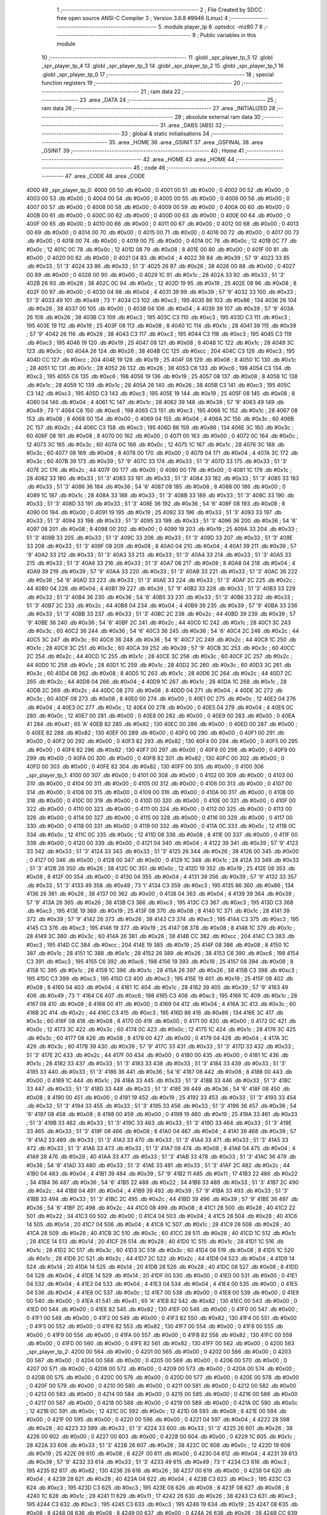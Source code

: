                               1 ;--------------------------------------------------------
                              2 ; File Created by SDCC : free open source ANSI-C Compiler
                              3 ; Version 3.6.8 #9946 (Linux)
                              4 ;--------------------------------------------------------
                              5 	.module player_tp
                              6 	.optsdcc -mz80
                              7 	
                              8 ;--------------------------------------------------------
                              9 ; Public variables in this module
                             10 ;--------------------------------------------------------
                             11 	.globl _spr_player_tp_5
                             12 	.globl _spr_player_tp_4
                             13 	.globl _spr_player_tp_3
                             14 	.globl _spr_player_tp_2
                             15 	.globl _spr_player_tp_1
                             16 	.globl _spr_player_tp_0
                             17 ;--------------------------------------------------------
                             18 ; special function registers
                             19 ;--------------------------------------------------------
                             20 ;--------------------------------------------------------
                             21 ; ram data
                             22 ;--------------------------------------------------------
                             23 	.area _DATA
                             24 ;--------------------------------------------------------
                             25 ; ram data
                             26 ;--------------------------------------------------------
                             27 	.area _INITIALIZED
                             28 ;--------------------------------------------------------
                             29 ; absolute external ram data
                             30 ;--------------------------------------------------------
                             31 	.area _DABS (ABS)
                             32 ;--------------------------------------------------------
                             33 ; global & static initialisations
                             34 ;--------------------------------------------------------
                             35 	.area _HOME
                             36 	.area _GSINIT
                             37 	.area _GSFINAL
                             38 	.area _GSINIT
                             39 ;--------------------------------------------------------
                             40 ; Home
                             41 ;--------------------------------------------------------
                             42 	.area _HOME
                             43 	.area _HOME
                             44 ;--------------------------------------------------------
                             45 ; code
                             46 ;--------------------------------------------------------
                             47 	.area _CODE
                             48 	.area _CODE
   4000                      49 _spr_player_tp_0:
   4000 00                   50 	.db #0x00	; 0
   4001 00                   51 	.db #0x00	; 0
   4002 00                   52 	.db #0x00	; 0
   4003 00                   53 	.db #0x00	; 0
   4004 00                   54 	.db #0x00	; 0
   4005 00                   55 	.db #0x00	; 0
   4006 00                   56 	.db #0x00	; 0
   4007 00                   57 	.db #0x00	; 0
   4008 00                   58 	.db #0x00	; 0
   4009 00                   59 	.db #0x00	; 0
   400A 00                   60 	.db #0x00	; 0
   400B 00                   61 	.db #0x00	; 0
   400C 00                   62 	.db #0x00	; 0
   400D 00                   63 	.db #0x00	; 0
   400E 00                   64 	.db #0x00	; 0
   400F 00                   65 	.db #0x00	; 0
   4010 00                   66 	.db #0x00	; 0
   4011 00                   67 	.db #0x00	; 0
   4012 00                   68 	.db #0x00	; 0
   4013 00                   69 	.db #0x00	; 0
   4014 00                   70 	.db #0x00	; 0
   4015 00                   71 	.db #0x00	; 0
   4016 00                   72 	.db #0x00	; 0
   4017 00                   73 	.db #0x00	; 0
   4018 00                   74 	.db #0x00	; 0
   4019 00                   75 	.db #0x00	; 0
   401A 0C                   76 	.db #0x0c	; 12
   401B 0C                   77 	.db #0x0c	; 12
   401C 0C                   78 	.db #0x0c	; 12
   401D 08                   79 	.db #0x08	; 8
   401E 00                   80 	.db #0x00	; 0
   401F 00                   81 	.db #0x00	; 0
   4020 00                   82 	.db #0x00	; 0
   4021 04                   83 	.db #0x04	; 4
   4022 39                   84 	.db #0x39	; 57	'9'
   4023 33                   85 	.db #0x33	; 51	'3'
   4024 33                   86 	.db #0x33	; 51	'3'
   4025 26                   87 	.db #0x26	; 38
   4026 00                   88 	.db #0x00	; 0
   4027 00                   89 	.db #0x00	; 0
   4028 00                   90 	.db #0x00	; 0
   4029 1C                   91 	.db #0x1c	; 28
   402A 33                   92 	.db #0x33	; 51	'3'
   402B 26                   93 	.db #0x26	; 38
   402C 0C                   94 	.db #0x0c	; 12
   402D 19                   95 	.db #0x19	; 25
   402E 08                   96 	.db #0x08	; 8
   402F 00                   97 	.db #0x00	; 0
   4030 04                   98 	.db #0x04	; 4
   4031 39                   99 	.db #0x39	; 57	'9'
   4032 33                  100 	.db #0x33	; 51	'3'
   4033 49                  101 	.db #0x49	; 73	'I'
   4034 C3                  102 	.db #0xc3	; 195
   4035 86                  103 	.db #0x86	; 134
   4036 26                  104 	.db #0x26	; 38
   4037 00                  105 	.db #0x00	; 0
   4038 04                  106 	.db #0x04	; 4
   4039 39                  107 	.db #0x39	; 57	'9'
   403A 26                  108 	.db #0x26	; 38
   403B C3                  109 	.db #0xc3	; 195
   403C C3                  110 	.db #0xc3	; 195
   403D C3                  111 	.db #0xc3	; 195
   403E 19                  112 	.db #0x19	; 25
   403F 08                  113 	.db #0x08	; 8
   4040 1C                  114 	.db #0x1c	; 28
   4041 39                  115 	.db #0x39	; 57	'9'
   4042 26                  116 	.db #0x26	; 38
   4043 C3                  117 	.db #0xc3	; 195
   4044 C3                  118 	.db #0xc3	; 195
   4045 C3                  119 	.db #0xc3	; 195
   4046 19                  120 	.db #0x19	; 25
   4047 08                  121 	.db #0x08	; 8
   4048 1C                  122 	.db #0x1c	; 28
   4049 3C                  123 	.db #0x3c	; 60
   404A 26                  124 	.db #0x26	; 38
   404B CC                  125 	.db #0xcc	; 204
   404C C3                  126 	.db #0xc3	; 195
   404D CC                  127 	.db #0xcc	; 204
   404E 19                  128 	.db #0x19	; 25
   404F 08                  129 	.db #0x08	; 8
   4050 1C                  130 	.db #0x1c	; 28
   4051 1C                  131 	.db #0x1c	; 28
   4052 26                  132 	.db #0x26	; 38
   4053 C6                  133 	.db #0xc6	; 198
   4054 C3                  134 	.db #0xc3	; 195
   4055 C6                  135 	.db #0xc6	; 198
   4056 19                  136 	.db #0x19	; 25
   4057 08                  137 	.db #0x08	; 8
   4058 1C                  138 	.db #0x1c	; 28
   4059 1C                  139 	.db #0x1c	; 28
   405A 26                  140 	.db #0x26	; 38
   405B C3                  141 	.db #0xc3	; 195
   405C C3                  142 	.db #0xc3	; 195
   405D C3                  143 	.db #0xc3	; 195
   405E 19                  144 	.db #0x19	; 25
   405F 08                  145 	.db #0x08	; 8
   4060 04                  146 	.db #0x04	; 4
   4061 1C                  147 	.db #0x1c	; 28
   4062 39                  148 	.db #0x39	; 57	'9'
   4063 49                  149 	.db #0x49	; 73	'I'
   4064 C6                  150 	.db #0xc6	; 198
   4065 C3                  151 	.db #0xc3	; 195
   4066 1C                  152 	.db #0x1c	; 28
   4067 08                  153 	.db #0x08	; 8
   4068 00                  154 	.db #0x00	; 0
   4069 04                  155 	.db #0x04	; 4
   406A 3C                  156 	.db #0x3c	; 60
   406B 2C                  157 	.db #0x2c	; 44
   406C C3                  158 	.db #0xc3	; 195
   406D 86                  159 	.db #0x86	; 134
   406E 3C                  160 	.db #0x3c	; 60
   406F 08                  161 	.db #0x08	; 8
   4070 00                  162 	.db #0x00	; 0
   4071 00                  163 	.db #0x00	; 0
   4072 0C                  164 	.db #0x0c	; 12
   4073 3C                  165 	.db #0x3c	; 60
   4074 0C                  166 	.db #0x0c	; 12
   4075 1C                  167 	.db #0x1c	; 28
   4076 3C                  168 	.db #0x3c	; 60
   4077 08                  169 	.db #0x08	; 8
   4078 00                  170 	.db #0x00	; 0
   4079 04                  171 	.db #0x04	; 4
   407A 3C                  172 	.db #0x3c	; 60
   407B 39                  173 	.db #0x39	; 57	'9'
   407C 33                  174 	.db #0x33	; 51	'3'
   407D 33                  175 	.db #0x33	; 51	'3'
   407E 2C                  176 	.db #0x2c	; 44
   407F 00                  177 	.db #0x00	; 0
   4080 00                  178 	.db #0x00	; 0
   4081 1C                  179 	.db #0x1c	; 28
   4082 33                  180 	.db #0x33	; 51	'3'
   4083 33                  181 	.db #0x33	; 51	'3'
   4084 33                  182 	.db #0x33	; 51	'3'
   4085 33                  183 	.db #0x33	; 51	'3'
   4086 36                  184 	.db #0x36	; 54	'6'
   4087 08                  185 	.db #0x08	; 8
   4088 00                  186 	.db #0x00	; 0
   4089 1C                  187 	.db #0x1c	; 28
   408A 33                  188 	.db #0x33	; 51	'3'
   408B 33                  189 	.db #0x33	; 51	'3'
   408C 33                  190 	.db #0x33	; 51	'3'
   408D 33                  191 	.db #0x33	; 51	'3'
   408E 36                  192 	.db #0x36	; 54	'6'
   408F 08                  193 	.db #0x08	; 8
   4090 00                  194 	.db #0x00	; 0
   4091 19                  195 	.db #0x19	; 25
   4092 33                  196 	.db #0x33	; 51	'3'
   4093 33                  197 	.db #0x33	; 51	'3'
   4094 33                  198 	.db #0x33	; 51	'3'
   4095 33                  199 	.db #0x33	; 51	'3'
   4096 36                  200 	.db #0x36	; 54	'6'
   4097 08                  201 	.db #0x08	; 8
   4098 00                  202 	.db #0x00	; 0
   4099 19                  203 	.db #0x19	; 25
   409A 33                  204 	.db #0x33	; 51	'3'
   409B 33                  205 	.db #0x33	; 51	'3'
   409C 33                  206 	.db #0x33	; 51	'3'
   409D 33                  207 	.db #0x33	; 51	'3'
   409E 33                  208 	.db #0x33	; 51	'3'
   409F 08                  209 	.db #0x08	; 8
   40A0 04                  210 	.db #0x04	; 4
   40A1 39                  211 	.db #0x39	; 57	'9'
   40A2 33                  212 	.db #0x33	; 51	'3'
   40A3 33                  213 	.db #0x33	; 51	'3'
   40A4 33                  214 	.db #0x33	; 51	'3'
   40A5 33                  215 	.db #0x33	; 51	'3'
   40A6 33                  216 	.db #0x33	; 51	'3'
   40A7 08                  217 	.db #0x08	; 8
   40A8 04                  218 	.db #0x04	; 4
   40A9 39                  219 	.db #0x39	; 57	'9'
   40AA 33                  220 	.db #0x33	; 51	'3'
   40AB 33                  221 	.db #0x33	; 51	'3'
   40AC 36                  222 	.db #0x36	; 54	'6'
   40AD 33                  223 	.db #0x33	; 51	'3'
   40AE 33                  224 	.db #0x33	; 51	'3'
   40AF 2C                  225 	.db #0x2c	; 44
   40B0 04                  226 	.db #0x04	; 4
   40B1 39                  227 	.db #0x39	; 57	'9'
   40B2 33                  228 	.db #0x33	; 51	'3'
   40B3 33                  229 	.db #0x33	; 51	'3'
   40B4 36                  230 	.db #0x36	; 54	'6'
   40B5 33                  231 	.db #0x33	; 51	'3'
   40B6 33                  232 	.db #0x33	; 51	'3'
   40B7 2C                  233 	.db #0x2c	; 44
   40B8 04                  234 	.db #0x04	; 4
   40B9 39                  235 	.db #0x39	; 57	'9'
   40BA 33                  236 	.db #0x33	; 51	'3'
   40BB 33                  237 	.db #0x33	; 51	'3'
   40BC 2C                  238 	.db #0x2c	; 44
   40BD 39                  239 	.db #0x39	; 57	'9'
   40BE 36                  240 	.db #0x36	; 54	'6'
   40BF 2C                  241 	.db #0x2c	; 44
   40C0 1C                  242 	.db #0x1c	; 28
   40C1 3C                  243 	.db #0x3c	; 60
   40C2 36                  244 	.db #0x36	; 54	'6'
   40C3 36                  245 	.db #0x36	; 54	'6'
   40C4 2C                  246 	.db #0x2c	; 44
   40C5 3C                  247 	.db #0x3c	; 60
   40C6 36                  248 	.db #0x36	; 54	'6'
   40C7 2C                  249 	.db #0x2c	; 44
   40C8 1C                  250 	.db #0x1c	; 28
   40C9 3C                  251 	.db #0x3c	; 60
   40CA 39                  252 	.db #0x39	; 57	'9'
   40CB 3C                  253 	.db #0x3c	; 60
   40CC 2C                  254 	.db #0x2c	; 44
   40CD 1C                  255 	.db #0x1c	; 28
   40CE 3C                  256 	.db #0x3c	; 60
   40CF 2C                  257 	.db #0x2c	; 44
   40D0 1C                  258 	.db #0x1c	; 28
   40D1 1C                  259 	.db #0x1c	; 28
   40D2 3C                  260 	.db #0x3c	; 60
   40D3 3C                  261 	.db #0x3c	; 60
   40D4 08                  262 	.db #0x08	; 8
   40D5 1C                  263 	.db #0x1c	; 28
   40D6 2C                  264 	.db #0x2c	; 44
   40D7 2C                  265 	.db #0x2c	; 44
   40D8 04                  266 	.db #0x04	; 4
   40D9 1C                  267 	.db #0x1c	; 28
   40DA 1C                  268 	.db #0x1c	; 28
   40DB 2C                  269 	.db #0x2c	; 44
   40DC 08                  270 	.db #0x08	; 8
   40DD 04                  271 	.db #0x04	; 4
   40DE 3C                  272 	.db #0x3c	; 60
   40DF 08                  273 	.db #0x08	; 8
   40E0 00                  274 	.db #0x00	; 0
   40E1 0C                  275 	.db #0x0c	; 12
   40E2 04                  276 	.db #0x04	; 4
   40E3 0C                  277 	.db #0x0c	; 12
   40E4 00                  278 	.db #0x00	; 0
   40E5 04                  279 	.db #0x04	; 4
   40E6 0C                  280 	.db #0x0c	; 12
   40E7 00                  281 	.db #0x00	; 0
   40E8 00                  282 	.db #0x00	; 0
   40E9 00                  283 	.db #0x00	; 0
   40EA 41                  284 	.db #0x41	; 65	'A'
   40EB 82                  285 	.db #0x82	; 130
   40EC 00                  286 	.db #0x00	; 0
   40ED 00                  287 	.db #0x00	; 0
   40EE 82                  288 	.db #0x82	; 130
   40EF 00                  289 	.db #0x00	; 0
   40F0 00                  290 	.db #0x00	; 0
   40F1 00                  291 	.db #0x00	; 0
   40F2 00                  292 	.db #0x00	; 0
   40F3 82                  293 	.db #0x82	; 130
   40F4 00                  294 	.db #0x00	; 0
   40F5 00                  295 	.db #0x00	; 0
   40F6 82                  296 	.db #0x82	; 130
   40F7 00                  297 	.db #0x00	; 0
   40F8 00                  298 	.db #0x00	; 0
   40F9 00                  299 	.db #0x00	; 0
   40FA 00                  300 	.db #0x00	; 0
   40FB 82                  301 	.db #0x82	; 130
   40FC 00                  302 	.db #0x00	; 0
   40FD 00                  303 	.db #0x00	; 0
   40FE 82                  304 	.db #0x82	; 130
   40FF 00                  305 	.db #0x00	; 0
   4100                     306 _spr_player_tp_1:
   4100 00                  307 	.db #0x00	; 0
   4101 00                  308 	.db #0x00	; 0
   4102 00                  309 	.db #0x00	; 0
   4103 00                  310 	.db #0x00	; 0
   4104 00                  311 	.db #0x00	; 0
   4105 00                  312 	.db #0x00	; 0
   4106 00                  313 	.db #0x00	; 0
   4107 00                  314 	.db #0x00	; 0
   4108 00                  315 	.db #0x00	; 0
   4109 00                  316 	.db #0x00	; 0
   410A 00                  317 	.db #0x00	; 0
   410B 00                  318 	.db #0x00	; 0
   410C 00                  319 	.db #0x00	; 0
   410D 00                  320 	.db #0x00	; 0
   410E 00                  321 	.db #0x00	; 0
   410F 00                  322 	.db #0x00	; 0
   4110 00                  323 	.db #0x00	; 0
   4111 00                  324 	.db #0x00	; 0
   4112 00                  325 	.db #0x00	; 0
   4113 00                  326 	.db #0x00	; 0
   4114 00                  327 	.db #0x00	; 0
   4115 00                  328 	.db #0x00	; 0
   4116 00                  329 	.db #0x00	; 0
   4117 00                  330 	.db #0x00	; 0
   4118 00                  331 	.db #0x00	; 0
   4119 00                  332 	.db #0x00	; 0
   411A 0C                  333 	.db #0x0c	; 12
   411B 0C                  334 	.db #0x0c	; 12
   411C 0C                  335 	.db #0x0c	; 12
   411D 08                  336 	.db #0x08	; 8
   411E 00                  337 	.db #0x00	; 0
   411F 00                  338 	.db #0x00	; 0
   4120 00                  339 	.db #0x00	; 0
   4121 04                  340 	.db #0x04	; 4
   4122 39                  341 	.db #0x39	; 57	'9'
   4123 33                  342 	.db #0x33	; 51	'3'
   4124 33                  343 	.db #0x33	; 51	'3'
   4125 26                  344 	.db #0x26	; 38
   4126 00                  345 	.db #0x00	; 0
   4127 00                  346 	.db #0x00	; 0
   4128 00                  347 	.db #0x00	; 0
   4129 1C                  348 	.db #0x1c	; 28
   412A 33                  349 	.db #0x33	; 51	'3'
   412B 26                  350 	.db #0x26	; 38
   412C 0C                  351 	.db #0x0c	; 12
   412D 19                  352 	.db #0x19	; 25
   412E 08                  353 	.db #0x08	; 8
   412F 00                  354 	.db #0x00	; 0
   4130 04                  355 	.db #0x04	; 4
   4131 39                  356 	.db #0x39	; 57	'9'
   4132 33                  357 	.db #0x33	; 51	'3'
   4133 49                  358 	.db #0x49	; 73	'I'
   4134 C3                  359 	.db #0xc3	; 195
   4135 86                  360 	.db #0x86	; 134
   4136 26                  361 	.db #0x26	; 38
   4137 00                  362 	.db #0x00	; 0
   4138 04                  363 	.db #0x04	; 4
   4139 39                  364 	.db #0x39	; 57	'9'
   413A 26                  365 	.db #0x26	; 38
   413B C3                  366 	.db #0xc3	; 195
   413C C3                  367 	.db #0xc3	; 195
   413D C3                  368 	.db #0xc3	; 195
   413E 19                  369 	.db #0x19	; 25
   413F 08                  370 	.db #0x08	; 8
   4140 1C                  371 	.db #0x1c	; 28
   4141 39                  372 	.db #0x39	; 57	'9'
   4142 26                  373 	.db #0x26	; 38
   4143 C3                  374 	.db #0xc3	; 195
   4144 C3                  375 	.db #0xc3	; 195
   4145 C3                  376 	.db #0xc3	; 195
   4146 19                  377 	.db #0x19	; 25
   4147 08                  378 	.db #0x08	; 8
   4148 1C                  379 	.db #0x1c	; 28
   4149 3C                  380 	.db #0x3c	; 60
   414A 26                  381 	.db #0x26	; 38
   414B CC                  382 	.db #0xcc	; 204
   414C C3                  383 	.db #0xc3	; 195
   414D CC                  384 	.db #0xcc	; 204
   414E 19                  385 	.db #0x19	; 25
   414F 08                  386 	.db #0x08	; 8
   4150 1C                  387 	.db #0x1c	; 28
   4151 1C                  388 	.db #0x1c	; 28
   4152 26                  389 	.db #0x26	; 38
   4153 C6                  390 	.db #0xc6	; 198
   4154 C3                  391 	.db #0xc3	; 195
   4155 C6                  392 	.db #0xc6	; 198
   4156 19                  393 	.db #0x19	; 25
   4157 08                  394 	.db #0x08	; 8
   4158 1C                  395 	.db #0x1c	; 28
   4159 1C                  396 	.db #0x1c	; 28
   415A 26                  397 	.db #0x26	; 38
   415B C3                  398 	.db #0xc3	; 195
   415C C3                  399 	.db #0xc3	; 195
   415D C3                  400 	.db #0xc3	; 195
   415E 19                  401 	.db #0x19	; 25
   415F 08                  402 	.db #0x08	; 8
   4160 04                  403 	.db #0x04	; 4
   4161 1C                  404 	.db #0x1c	; 28
   4162 39                  405 	.db #0x39	; 57	'9'
   4163 49                  406 	.db #0x49	; 73	'I'
   4164 C6                  407 	.db #0xc6	; 198
   4165 C3                  408 	.db #0xc3	; 195
   4166 1C                  409 	.db #0x1c	; 28
   4167 08                  410 	.db #0x08	; 8
   4168 00                  411 	.db #0x00	; 0
   4169 04                  412 	.db #0x04	; 4
   416A 3C                  413 	.db #0x3c	; 60
   416B 2C                  414 	.db #0x2c	; 44
   416C C3                  415 	.db #0xc3	; 195
   416D 86                  416 	.db #0x86	; 134
   416E 3C                  417 	.db #0x3c	; 60
   416F 08                  418 	.db #0x08	; 8
   4170 00                  419 	.db #0x00	; 0
   4171 00                  420 	.db #0x00	; 0
   4172 0C                  421 	.db #0x0c	; 12
   4173 3C                  422 	.db #0x3c	; 60
   4174 0C                  423 	.db #0x0c	; 12
   4175 1C                  424 	.db #0x1c	; 28
   4176 3C                  425 	.db #0x3c	; 60
   4177 08                  426 	.db #0x08	; 8
   4178 00                  427 	.db #0x00	; 0
   4179 04                  428 	.db #0x04	; 4
   417A 3C                  429 	.db #0x3c	; 60
   417B 39                  430 	.db #0x39	; 57	'9'
   417C 33                  431 	.db #0x33	; 51	'3'
   417D 33                  432 	.db #0x33	; 51	'3'
   417E 2C                  433 	.db #0x2c	; 44
   417F 00                  434 	.db #0x00	; 0
   4180 00                  435 	.db #0x00	; 0
   4181 1C                  436 	.db #0x1c	; 28
   4182 33                  437 	.db #0x33	; 51	'3'
   4183 33                  438 	.db #0x33	; 51	'3'
   4184 33                  439 	.db #0x33	; 51	'3'
   4185 33                  440 	.db #0x33	; 51	'3'
   4186 36                  441 	.db #0x36	; 54	'6'
   4187 08                  442 	.db #0x08	; 8
   4188 00                  443 	.db #0x00	; 0
   4189 1C                  444 	.db #0x1c	; 28
   418A 33                  445 	.db #0x33	; 51	'3'
   418B 33                  446 	.db #0x33	; 51	'3'
   418C 33                  447 	.db #0x33	; 51	'3'
   418D 33                  448 	.db #0x33	; 51	'3'
   418E 36                  449 	.db #0x36	; 54	'6'
   418F 08                  450 	.db #0x08	; 8
   4190 00                  451 	.db #0x00	; 0
   4191 19                  452 	.db #0x19	; 25
   4192 33                  453 	.db #0x33	; 51	'3'
   4193 33                  454 	.db #0x33	; 51	'3'
   4194 33                  455 	.db #0x33	; 51	'3'
   4195 33                  456 	.db #0x33	; 51	'3'
   4196 36                  457 	.db #0x36	; 54	'6'
   4197 08                  458 	.db #0x08	; 8
   4198 00                  459 	.db #0x00	; 0
   4199 19                  460 	.db #0x19	; 25
   419A 33                  461 	.db #0x33	; 51	'3'
   419B 33                  462 	.db #0x33	; 51	'3'
   419C 33                  463 	.db #0x33	; 51	'3'
   419D 33                  464 	.db #0x33	; 51	'3'
   419E 33                  465 	.db #0x33	; 51	'3'
   419F 08                  466 	.db #0x08	; 8
   41A0 04                  467 	.db #0x04	; 4
   41A1 39                  468 	.db #0x39	; 57	'9'
   41A2 33                  469 	.db #0x33	; 51	'3'
   41A3 33                  470 	.db #0x33	; 51	'3'
   41A4 33                  471 	.db #0x33	; 51	'3'
   41A5 33                  472 	.db #0x33	; 51	'3'
   41A6 33                  473 	.db #0x33	; 51	'3'
   41A7 08                  474 	.db #0x08	; 8
   41A8 04                  475 	.db #0x04	; 4
   41A9 28                  476 	.db #0x28	; 40
   41AA 33                  477 	.db #0x33	; 51	'3'
   41AB 33                  478 	.db #0x33	; 51	'3'
   41AC 36                  479 	.db #0x36	; 54	'6'
   41AD 33                  480 	.db #0x33	; 51	'3'
   41AE 33                  481 	.db #0x33	; 51	'3'
   41AF 2C                  482 	.db #0x2c	; 44
   41B0 04                  483 	.db #0x04	; 4
   41B1 39                  484 	.db #0x39	; 57	'9'
   41B2 11                  485 	.db #0x11	; 17
   41B3 22                  486 	.db #0x22	; 34
   41B4 36                  487 	.db #0x36	; 54	'6'
   41B5 22                  488 	.db #0x22	; 34
   41B6 33                  489 	.db #0x33	; 51	'3'
   41B7 2C                  490 	.db #0x2c	; 44
   41B8 04                  491 	.db #0x04	; 4
   41B9 39                  492 	.db #0x39	; 57	'9'
   41BA 33                  493 	.db #0x33	; 51	'3'
   41BB 33                  494 	.db #0x33	; 51	'3'
   41BC 2C                  495 	.db #0x2c	; 44
   41BD 39                  496 	.db #0x39	; 57	'9'
   41BE 36                  497 	.db #0x36	; 54	'6'
   41BF 2C                  498 	.db #0x2c	; 44
   41C0 08                  499 	.db #0x08	; 8
   41C1 28                  500 	.db #0x28	; 40
   41C2 22                  501 	.db #0x22	; 34
   41C3 00                  502 	.db #0x00	; 0
   41C4 04                  503 	.db #0x04	; 4
   41C5 28                  504 	.db #0x28	; 40
   41C6 14                  505 	.db #0x14	; 20
   41C7 04                  506 	.db #0x04	; 4
   41C8 1C                  507 	.db #0x1c	; 28
   41C9 28                  508 	.db #0x28	; 40
   41CA 28                  509 	.db #0x28	; 40
   41CB 3C                  510 	.db #0x3c	; 60
   41CC 28                  511 	.db #0x28	; 40
   41CD 1C                  512 	.db #0x1c	; 28
   41CE 14                  513 	.db #0x14	; 20
   41CF 28                  514 	.db #0x28	; 40
   41D0 1C                  515 	.db #0x1c	; 28
   41D1 1C                  516 	.db #0x1c	; 28
   41D2 3C                  517 	.db #0x3c	; 60
   41D3 3C                  518 	.db #0x3c	; 60
   41D4 08                  519 	.db #0x08	; 8
   41D5 1C                  520 	.db #0x1c	; 28
   41D6 2C                  521 	.db #0x2c	; 44
   41D7 2C                  522 	.db #0x2c	; 44
   41D8 04                  523 	.db #0x04	; 4
   41D9 14                  524 	.db #0x14	; 20
   41DA 14                  525 	.db #0x14	; 20
   41DB 28                  526 	.db #0x28	; 40
   41DC 08                  527 	.db #0x08	; 8
   41DD 04                  528 	.db #0x04	; 4
   41DE 14                  529 	.db #0x14	; 20
   41DF 00                  530 	.db #0x00	; 0
   41E0 00                  531 	.db #0x00	; 0
   41E1 04                  532 	.db #0x04	; 4
   41E2 04                  533 	.db #0x04	; 4
   41E3 04                  534 	.db #0x04	; 4
   41E4 00                  535 	.db #0x00	; 0
   41E5 04                  536 	.db #0x04	; 4
   41E6 0C                  537 	.db #0x0c	; 12
   41E7 00                  538 	.db #0x00	; 0
   41E8 00                  539 	.db #0x00	; 0
   41E9 00                  540 	.db #0x00	; 0
   41EA 41                  541 	.db #0x41	; 65	'A'
   41EB 82                  542 	.db #0x82	; 130
   41EC 00                  543 	.db #0x00	; 0
   41ED 00                  544 	.db #0x00	; 0
   41EE 82                  545 	.db #0x82	; 130
   41EF 00                  546 	.db #0x00	; 0
   41F0 00                  547 	.db #0x00	; 0
   41F1 00                  548 	.db #0x00	; 0
   41F2 00                  549 	.db #0x00	; 0
   41F3 82                  550 	.db #0x82	; 130
   41F4 00                  551 	.db #0x00	; 0
   41F5 00                  552 	.db #0x00	; 0
   41F6 82                  553 	.db #0x82	; 130
   41F7 00                  554 	.db #0x00	; 0
   41F8 00                  555 	.db #0x00	; 0
   41F9 00                  556 	.db #0x00	; 0
   41FA 00                  557 	.db #0x00	; 0
   41FB 82                  558 	.db #0x82	; 130
   41FC 00                  559 	.db #0x00	; 0
   41FD 00                  560 	.db #0x00	; 0
   41FE 82                  561 	.db #0x82	; 130
   41FF 00                  562 	.db #0x00	; 0
   4200                     563 _spr_player_tp_2:
   4200 00                  564 	.db #0x00	; 0
   4201 00                  565 	.db #0x00	; 0
   4202 00                  566 	.db #0x00	; 0
   4203 00                  567 	.db #0x00	; 0
   4204 00                  568 	.db #0x00	; 0
   4205 00                  569 	.db #0x00	; 0
   4206 00                  570 	.db #0x00	; 0
   4207 00                  571 	.db #0x00	; 0
   4208 00                  572 	.db #0x00	; 0
   4209 00                  573 	.db #0x00	; 0
   420A 00                  574 	.db #0x00	; 0
   420B 00                  575 	.db #0x00	; 0
   420C 00                  576 	.db #0x00	; 0
   420D 00                  577 	.db #0x00	; 0
   420E 00                  578 	.db #0x00	; 0
   420F 00                  579 	.db #0x00	; 0
   4210 00                  580 	.db #0x00	; 0
   4211 00                  581 	.db #0x00	; 0
   4212 00                  582 	.db #0x00	; 0
   4213 00                  583 	.db #0x00	; 0
   4214 00                  584 	.db #0x00	; 0
   4215 00                  585 	.db #0x00	; 0
   4216 00                  586 	.db #0x00	; 0
   4217 00                  587 	.db #0x00	; 0
   4218 00                  588 	.db #0x00	; 0
   4219 00                  589 	.db #0x00	; 0
   421A 0C                  590 	.db #0x0c	; 12
   421B 0C                  591 	.db #0x0c	; 12
   421C 0C                  592 	.db #0x0c	; 12
   421D 08                  593 	.db #0x08	; 8
   421E 00                  594 	.db #0x00	; 0
   421F 00                  595 	.db #0x00	; 0
   4220 00                  596 	.db #0x00	; 0
   4221 04                  597 	.db #0x04	; 4
   4222 28                  598 	.db #0x28	; 40
   4223 33                  599 	.db #0x33	; 51	'3'
   4224 33                  600 	.db #0x33	; 51	'3'
   4225 26                  601 	.db #0x26	; 38
   4226 00                  602 	.db #0x00	; 0
   4227 00                  603 	.db #0x00	; 0
   4228 00                  604 	.db #0x00	; 0
   4229 1C                  605 	.db #0x1c	; 28
   422A 33                  606 	.db #0x33	; 51	'3'
   422B 26                  607 	.db #0x26	; 38
   422C 0C                  608 	.db #0x0c	; 12
   422D 19                  609 	.db #0x19	; 25
   422E 08                  610 	.db #0x08	; 8
   422F 00                  611 	.db #0x00	; 0
   4230 04                  612 	.db #0x04	; 4
   4231 39                  613 	.db #0x39	; 57	'9'
   4232 33                  614 	.db #0x33	; 51	'3'
   4233 49                  615 	.db #0x49	; 73	'I'
   4234 C3                  616 	.db #0xc3	; 195
   4235 82                  617 	.db #0x82	; 130
   4236 26                  618 	.db #0x26	; 38
   4237 00                  619 	.db #0x00	; 0
   4238 04                  620 	.db #0x04	; 4
   4239 28                  621 	.db #0x28	; 40
   423A 04                  622 	.db #0x04	; 4
   423B C3                  623 	.db #0xc3	; 195
   423C C3                  624 	.db #0xc3	; 195
   423D C3                  625 	.db #0xc3	; 195
   423E 08                  626 	.db #0x08	; 8
   423F 08                  627 	.db #0x08	; 8
   4240 1C                  628 	.db #0x1c	; 28
   4241 11                  629 	.db #0x11	; 17
   4242 26                  630 	.db #0x26	; 38
   4243 C3                  631 	.db #0xc3	; 195
   4244 C3                  632 	.db #0xc3	; 195
   4245 C3                  633 	.db #0xc3	; 195
   4246 19                  634 	.db #0x19	; 25
   4247 08                  635 	.db #0x08	; 8
   4248 08                  636 	.db #0x08	; 8
   4249 00                  637 	.db #0x00	; 0
   424A 26                  638 	.db #0x26	; 38
   424B CC                  639 	.db #0xcc	; 204
   424C C3                  640 	.db #0xc3	; 195
   424D CC                  641 	.db #0xcc	; 204
   424E 19                  642 	.db #0x19	; 25
   424F 08                  643 	.db #0x08	; 8
   4250 08                  644 	.db #0x08	; 8
   4251 08                  645 	.db #0x08	; 8
   4252 04                  646 	.db #0x04	; 4
   4253 C6                  647 	.db #0xc6	; 198
   4254 C3                  648 	.db #0xc3	; 195
   4255 C6                  649 	.db #0xc6	; 198
   4256 19                  650 	.db #0x19	; 25
   4257 08                  651 	.db #0x08	; 8
   4258 14                  652 	.db #0x14	; 20
   4259 1C                  653 	.db #0x1c	; 28
   425A 04                  654 	.db #0x04	; 4
   425B C3                  655 	.db #0xc3	; 195
   425C C3                  656 	.db #0xc3	; 195
   425D C3                  657 	.db #0xc3	; 195
   425E 08                  658 	.db #0x08	; 8
   425F 08                  659 	.db #0x08	; 8
   4260 04                  660 	.db #0x04	; 4
   4261 1C                  661 	.db #0x1c	; 28
   4262 39                  662 	.db #0x39	; 57	'9'
   4263 49                  663 	.db #0x49	; 73	'I'
   4264 C6                  664 	.db #0xc6	; 198
   4265 C3                  665 	.db #0xc3	; 195
   4266 08                  666 	.db #0x08	; 8
   4267 08                  667 	.db #0x08	; 8
   4268 00                  668 	.db #0x00	; 0
   4269 04                  669 	.db #0x04	; 4
   426A 3C                  670 	.db #0x3c	; 60
   426B 2C                  671 	.db #0x2c	; 44
   426C C3                  672 	.db #0xc3	; 195
   426D 86                  673 	.db #0x86	; 134
   426E 3C                  674 	.db #0x3c	; 60
   426F 08                  675 	.db #0x08	; 8
   4270 00                  676 	.db #0x00	; 0
   4271 00                  677 	.db #0x00	; 0
   4272 0C                  678 	.db #0x0c	; 12
   4273 3C                  679 	.db #0x3c	; 60
   4274 0C                  680 	.db #0x0c	; 12
   4275 1C                  681 	.db #0x1c	; 28
   4276 3C                  682 	.db #0x3c	; 60
   4277 08                  683 	.db #0x08	; 8
   4278 00                  684 	.db #0x00	; 0
   4279 04                  685 	.db #0x04	; 4
   427A 3C                  686 	.db #0x3c	; 60
   427B 28                  687 	.db #0x28	; 40
   427C 33                  688 	.db #0x33	; 51	'3'
   427D 22                  689 	.db #0x22	; 34
   427E 04                  690 	.db #0x04	; 4
   427F 00                  691 	.db #0x00	; 0
   4280 00                  692 	.db #0x00	; 0
   4281 1C                  693 	.db #0x1c	; 28
   4282 00                  694 	.db #0x00	; 0
   4283 33                  695 	.db #0x33	; 51	'3'
   4284 11                  696 	.db #0x11	; 17
   4285 22                  697 	.db #0x22	; 34
   4286 36                  698 	.db #0x36	; 54	'6'
   4287 08                  699 	.db #0x08	; 8
   4288 00                  700 	.db #0x00	; 0
   4289 1C                  701 	.db #0x1c	; 28
   428A 22                  702 	.db #0x22	; 34
   428B 22                  703 	.db #0x22	; 34
   428C 22                  704 	.db #0x22	; 34
   428D 22                  705 	.db #0x22	; 34
   428E 14                  706 	.db #0x14	; 20
   428F 08                  707 	.db #0x08	; 8
   4290 00                  708 	.db #0x00	; 0
   4291 19                  709 	.db #0x19	; 25
   4292 33                  710 	.db #0x33	; 51	'3'
   4293 00                  711 	.db #0x00	; 0
   4294 22                  712 	.db #0x22	; 34
   4295 11                  713 	.db #0x11	; 17
   4296 00                  714 	.db #0x00	; 0
   4297 08                  715 	.db #0x08	; 8
   4298 00                  716 	.db #0x00	; 0
   4299 19                  717 	.db #0x19	; 25
   429A 11                  718 	.db #0x11	; 17
   429B 11                  719 	.db #0x11	; 17
   429C 33                  720 	.db #0x33	; 51	'3'
   429D 11                  721 	.db #0x11	; 17
   429E 22                  722 	.db #0x22	; 34
   429F 08                  723 	.db #0x08	; 8
   42A0 04                  724 	.db #0x04	; 4
   42A1 39                  725 	.db #0x39	; 57	'9'
   42A2 11                  726 	.db #0x11	; 17
   42A3 11                  727 	.db #0x11	; 17
   42A4 33                  728 	.db #0x33	; 51	'3'
   42A5 33                  729 	.db #0x33	; 51	'3'
   42A6 11                  730 	.db #0x11	; 17
   42A7 08                  731 	.db #0x08	; 8
   42A8 04                  732 	.db #0x04	; 4
   42A9 00                  733 	.db #0x00	; 0
   42AA 22                  734 	.db #0x22	; 34
   42AB 11                  735 	.db #0x11	; 17
   42AC 14                  736 	.db #0x14	; 20
   42AD 22                  737 	.db #0x22	; 34
   42AE 33                  738 	.db #0x33	; 51	'3'
   42AF 2C                  739 	.db #0x2c	; 44
   42B0 00                  740 	.db #0x00	; 0
   42B1 11                  741 	.db #0x11	; 17
   42B2 00                  742 	.db #0x00	; 0
   42B3 22                  743 	.db #0x22	; 34
   42B4 22                  744 	.db #0x22	; 34
   42B5 22                  745 	.db #0x22	; 34
   42B6 11                  746 	.db #0x11	; 17
   42B7 04                  747 	.db #0x04	; 4
   42B8 00                  748 	.db #0x00	; 0
   42B9 39                  749 	.db #0x39	; 57	'9'
   42BA 22                  750 	.db #0x22	; 34
   42BB 33                  751 	.db #0x33	; 51	'3'
   42BC 2C                  752 	.db #0x2c	; 44
   42BD 39                  753 	.db #0x39	; 57	'9'
   42BE 36                  754 	.db #0x36	; 54	'6'
   42BF 2C                  755 	.db #0x2c	; 44
   42C0 08                  756 	.db #0x08	; 8
   42C1 28                  757 	.db #0x28	; 40
   42C2 22                  758 	.db #0x22	; 34
   42C3 00                  759 	.db #0x00	; 0
   42C4 04                  760 	.db #0x04	; 4
   42C5 28                  761 	.db #0x28	; 40
   42C6 14                  762 	.db #0x14	; 20
   42C7 04                  763 	.db #0x04	; 4
   42C8 1C                  764 	.db #0x1c	; 28
   42C9 28                  765 	.db #0x28	; 40
   42CA 28                  766 	.db #0x28	; 40
   42CB 3C                  767 	.db #0x3c	; 60
   42CC 28                  768 	.db #0x28	; 40
   42CD 1C                  769 	.db #0x1c	; 28
   42CE 14                  770 	.db #0x14	; 20
   42CF 28                  771 	.db #0x28	; 40
   42D0 08                  772 	.db #0x08	; 8
   42D1 1C                  773 	.db #0x1c	; 28
   42D2 3C                  774 	.db #0x3c	; 60
   42D3 3C                  775 	.db #0x3c	; 60
   42D4 08                  776 	.db #0x08	; 8
   42D5 1C                  777 	.db #0x1c	; 28
   42D6 2C                  778 	.db #0x2c	; 44
   42D7 2C                  779 	.db #0x2c	; 44
   42D8 04                  780 	.db #0x04	; 4
   42D9 14                  781 	.db #0x14	; 20
   42DA 14                  782 	.db #0x14	; 20
   42DB 28                  783 	.db #0x28	; 40
   42DC 08                  784 	.db #0x08	; 8
   42DD 04                  785 	.db #0x04	; 4
   42DE 14                  786 	.db #0x14	; 20
   42DF 00                  787 	.db #0x00	; 0
   42E0 00                  788 	.db #0x00	; 0
   42E1 04                  789 	.db #0x04	; 4
   42E2 00                  790 	.db #0x00	; 0
   42E3 04                  791 	.db #0x04	; 4
   42E4 00                  792 	.db #0x00	; 0
   42E5 04                  793 	.db #0x04	; 4
   42E6 0C                  794 	.db #0x0c	; 12
   42E7 00                  795 	.db #0x00	; 0
   42E8 00                  796 	.db #0x00	; 0
   42E9 00                  797 	.db #0x00	; 0
   42EA 00                  798 	.db #0x00	; 0
   42EB 00                  799 	.db #0x00	; 0
   42EC 00                  800 	.db #0x00	; 0
   42ED 00                  801 	.db #0x00	; 0
   42EE 00                  802 	.db #0x00	; 0
   42EF 00                  803 	.db #0x00	; 0
   42F0 00                  804 	.db #0x00	; 0
   42F1 00                  805 	.db #0x00	; 0
   42F2 00                  806 	.db #0x00	; 0
   42F3 00                  807 	.db #0x00	; 0
   42F4 00                  808 	.db #0x00	; 0
   42F5 00                  809 	.db #0x00	; 0
   42F6 00                  810 	.db #0x00	; 0
   42F7 00                  811 	.db #0x00	; 0
   42F8 00                  812 	.db #0x00	; 0
   42F9 00                  813 	.db #0x00	; 0
   42FA 00                  814 	.db #0x00	; 0
   42FB 00                  815 	.db #0x00	; 0
   42FC 00                  816 	.db #0x00	; 0
   42FD 00                  817 	.db #0x00	; 0
   42FE 00                  818 	.db #0x00	; 0
   42FF 00                  819 	.db #0x00	; 0
   4300                     820 _spr_player_tp_3:
   4300 00                  821 	.db #0x00	; 0
   4301 00                  822 	.db #0x00	; 0
   4302 00                  823 	.db #0x00	; 0
   4303 00                  824 	.db #0x00	; 0
   4304 00                  825 	.db #0x00	; 0
   4305 00                  826 	.db #0x00	; 0
   4306 00                  827 	.db #0x00	; 0
   4307 00                  828 	.db #0x00	; 0
   4308 00                  829 	.db #0x00	; 0
   4309 00                  830 	.db #0x00	; 0
   430A 00                  831 	.db #0x00	; 0
   430B 00                  832 	.db #0x00	; 0
   430C 00                  833 	.db #0x00	; 0
   430D 00                  834 	.db #0x00	; 0
   430E 00                  835 	.db #0x00	; 0
   430F 00                  836 	.db #0x00	; 0
   4310 00                  837 	.db #0x00	; 0
   4311 00                  838 	.db #0x00	; 0
   4312 00                  839 	.db #0x00	; 0
   4313 00                  840 	.db #0x00	; 0
   4314 00                  841 	.db #0x00	; 0
   4315 00                  842 	.db #0x00	; 0
   4316 00                  843 	.db #0x00	; 0
   4317 00                  844 	.db #0x00	; 0
   4318 00                  845 	.db #0x00	; 0
   4319 00                  846 	.db #0x00	; 0
   431A 04                  847 	.db #0x04	; 4
   431B 04                  848 	.db #0x04	; 4
   431C 08                  849 	.db #0x08	; 8
   431D 00                  850 	.db #0x00	; 0
   431E 00                  851 	.db #0x00	; 0
   431F 00                  852 	.db #0x00	; 0
   4320 00                  853 	.db #0x00	; 0
   4321 00                  854 	.db #0x00	; 0
   4322 00                  855 	.db #0x00	; 0
   4323 11                  856 	.db #0x11	; 17
   4324 22                  857 	.db #0x22	; 34
   4325 00                  858 	.db #0x00	; 0
   4326 00                  859 	.db #0x00	; 0
   4327 00                  860 	.db #0x00	; 0
   4328 00                  861 	.db #0x00	; 0
   4329 00                  862 	.db #0x00	; 0
   432A 00                  863 	.db #0x00	; 0
   432B 04                  864 	.db #0x04	; 4
   432C 08                  865 	.db #0x08	; 8
   432D 00                  866 	.db #0x00	; 0
   432E 00                  867 	.db #0x00	; 0
   432F 00                  868 	.db #0x00	; 0
   4330 00                  869 	.db #0x00	; 0
   4331 00                  870 	.db #0x00	; 0
   4332 11                  871 	.db #0x11	; 17
   4333 00                  872 	.db #0x00	; 0
   4334 82                  873 	.db #0x82	; 130
   4335 00                  874 	.db #0x00	; 0
   4336 00                  875 	.db #0x00	; 0
   4337 00                  876 	.db #0x00	; 0
   4338 00                  877 	.db #0x00	; 0
   4339 00                  878 	.db #0x00	; 0
   433A 04                  879 	.db #0x04	; 4
   433B 41                  880 	.db #0x41	; 65	'A'
   433C 82                  881 	.db #0x82	; 130
   433D C3                  882 	.db #0xc3	; 195
   433E 00                  883 	.db #0x00	; 0
   433F 00                  884 	.db #0x00	; 0
   4340 00                  885 	.db #0x00	; 0
   4341 11                  886 	.db #0x11	; 17
   4342 22                  887 	.db #0x22	; 34
   4343 C3                  888 	.db #0xc3	; 195
   4344 C3                  889 	.db #0xc3	; 195
   4345 C3                  890 	.db #0xc3	; 195
   4346 08                  891 	.db #0x08	; 8
   4347 00                  892 	.db #0x00	; 0
   4348 00                  893 	.db #0x00	; 0
   4349 00                  894 	.db #0x00	; 0
   434A 22                  895 	.db #0x22	; 34
   434B CC                  896 	.db #0xcc	; 204
   434C C3                  897 	.db #0xc3	; 195
   434D CC                  898 	.db #0xcc	; 204
   434E 19                  899 	.db #0x19	; 25
   434F 00                  900 	.db #0x00	; 0
   4350 00                  901 	.db #0x00	; 0
   4351 00                  902 	.db #0x00	; 0
   4352 04                  903 	.db #0x04	; 4
   4353 C6                  904 	.db #0xc6	; 198
   4354 C3                  905 	.db #0xc3	; 195
   4355 C6                  906 	.db #0xc6	; 198
   4356 11                  907 	.db #0x11	; 17
   4357 00                  908 	.db #0x00	; 0
   4358 00                  909 	.db #0x00	; 0
   4359 14                  910 	.db #0x14	; 20
   435A 04                  911 	.db #0x04	; 4
   435B C3                  912 	.db #0xc3	; 195
   435C 41                  913 	.db #0x41	; 65	'A'
   435D 82                  914 	.db #0x82	; 130
   435E 00                  915 	.db #0x00	; 0
   435F 00                  916 	.db #0x00	; 0
   4360 00                  917 	.db #0x00	; 0
   4361 14                  918 	.db #0x14	; 20
   4362 11                  919 	.db #0x11	; 17
   4363 49                  920 	.db #0x49	; 73	'I'
   4364 44                  921 	.db #0x44	; 68	'D'
   4365 00                  922 	.db #0x00	; 0
   4366 00                  923 	.db #0x00	; 0
   4367 00                  924 	.db #0x00	; 0
   4368 00                  925 	.db #0x00	; 0
   4369 04                  926 	.db #0x04	; 4
   436A 14                  927 	.db #0x14	; 20
   436B 2C                  928 	.db #0x2c	; 44
   436C 41                  929 	.db #0x41	; 65	'A'
   436D 00                  930 	.db #0x00	; 0
   436E 00                  931 	.db #0x00	; 0
   436F 00                  932 	.db #0x00	; 0
   4370 00                  933 	.db #0x00	; 0
   4371 00                  934 	.db #0x00	; 0
   4372 00                  935 	.db #0x00	; 0
   4373 00                  936 	.db #0x00	; 0
   4374 00                  937 	.db #0x00	; 0
   4375 1C                  938 	.db #0x1c	; 28
   4376 00                  939 	.db #0x00	; 0
   4377 00                  940 	.db #0x00	; 0
   4378 00                  941 	.db #0x00	; 0
   4379 04                  942 	.db #0x04	; 4
   437A 00                  943 	.db #0x00	; 0
   437B 00                  944 	.db #0x00	; 0
   437C 33                  945 	.db #0x33	; 51	'3'
   437D 00                  946 	.db #0x00	; 0
   437E 00                  947 	.db #0x00	; 0
   437F 00                  948 	.db #0x00	; 0
   4380 00                  949 	.db #0x00	; 0
   4381 00                  950 	.db #0x00	; 0
   4382 00                  951 	.db #0x00	; 0
   4383 11                  952 	.db #0x11	; 17
   4384 11                  953 	.db #0x11	; 17
   4385 00                  954 	.db #0x00	; 0
   4386 00                  955 	.db #0x00	; 0
   4387 00                  956 	.db #0x00	; 0
   4388 00                  957 	.db #0x00	; 0
   4389 14                  958 	.db #0x14	; 20
   438A 00                  959 	.db #0x00	; 0
   438B 22                  960 	.db #0x22	; 34
   438C 22                  961 	.db #0x22	; 34
   438D 22                  962 	.db #0x22	; 34
   438E 00                  963 	.db #0x00	; 0
   438F 00                  964 	.db #0x00	; 0
   4390 00                  965 	.db #0x00	; 0
   4391 00                  966 	.db #0x00	; 0
   4392 00                  967 	.db #0x00	; 0
   4393 00                  968 	.db #0x00	; 0
   4394 00                  969 	.db #0x00	; 0
   4395 00                  970 	.db #0x00	; 0
   4396 00                  971 	.db #0x00	; 0
   4397 08                  972 	.db #0x08	; 8
   4398 00                  973 	.db #0x00	; 0
   4399 00                  974 	.db #0x00	; 0
   439A 00                  975 	.db #0x00	; 0
   439B 11                  976 	.db #0x11	; 17
   439C 22                  977 	.db #0x22	; 34
   439D 00                  978 	.db #0x00	; 0
   439E 00                  979 	.db #0x00	; 0
   439F 00                  980 	.db #0x00	; 0
   43A0 04                  981 	.db #0x04	; 4
   43A1 00                  982 	.db #0x00	; 0
   43A2 00                  983 	.db #0x00	; 0
   43A3 11                  984 	.db #0x11	; 17
   43A4 00                  985 	.db #0x00	; 0
   43A5 00                  986 	.db #0x00	; 0
   43A6 00                  987 	.db #0x00	; 0
   43A7 00                  988 	.db #0x00	; 0
   43A8 00                  989 	.db #0x00	; 0
   43A9 00                  990 	.db #0x00	; 0
   43AA 22                  991 	.db #0x22	; 34
   43AB 00                  992 	.db #0x00	; 0
   43AC 14                  993 	.db #0x14	; 20
   43AD 22                  994 	.db #0x22	; 34
   43AE 00                  995 	.db #0x00	; 0
   43AF 00                  996 	.db #0x00	; 0
   43B0 00                  997 	.db #0x00	; 0
   43B1 00                  998 	.db #0x00	; 0
   43B2 00                  999 	.db #0x00	; 0
   43B3 22                 1000 	.db #0x22	; 34
   43B4 00                 1001 	.db #0x00	; 0
   43B5 22                 1002 	.db #0x22	; 34
   43B6 11                 1003 	.db #0x11	; 17
   43B7 00                 1004 	.db #0x00	; 0
   43B8 00                 1005 	.db #0x00	; 0
   43B9 00                 1006 	.db #0x00	; 0
   43BA 22                 1007 	.db #0x22	; 34
   43BB 33                 1008 	.db #0x33	; 51	'3'
   43BC 00                 1009 	.db #0x00	; 0
   43BD 11                 1010 	.db #0x11	; 17
   43BE 00                 1011 	.db #0x00	; 0
   43BF 00                 1012 	.db #0x00	; 0
   43C0 00                 1013 	.db #0x00	; 0
   43C1 00                 1014 	.db #0x00	; 0
   43C2 00                 1015 	.db #0x00	; 0
   43C3 00                 1016 	.db #0x00	; 0
   43C4 00                 1017 	.db #0x00	; 0
   43C5 28                 1018 	.db #0x28	; 40
   43C6 00                 1019 	.db #0x00	; 0
   43C7 00                 1020 	.db #0x00	; 0
   43C8 00                 1021 	.db #0x00	; 0
   43C9 28                 1022 	.db #0x28	; 40
   43CA 00                 1023 	.db #0x00	; 0
   43CB 3C                 1024 	.db #0x3c	; 60
   43CC 28                 1025 	.db #0x28	; 40
   43CD 1C                 1026 	.db #0x1c	; 28
   43CE 00                 1027 	.db #0x00	; 0
   43CF 00                 1028 	.db #0x00	; 0
   43D0 00                 1029 	.db #0x00	; 0
   43D1 08                 1030 	.db #0x08	; 8
   43D2 28                 1031 	.db #0x28	; 40
   43D3 3C                 1032 	.db #0x3c	; 60
   43D4 00                 1033 	.db #0x00	; 0
   43D5 08                 1034 	.db #0x08	; 8
   43D6 00                 1035 	.db #0x00	; 0
   43D7 00                 1036 	.db #0x00	; 0
   43D8 04                 1037 	.db #0x04	; 4
   43D9 00                 1038 	.db #0x00	; 0
   43DA 00                 1039 	.db #0x00	; 0
   43DB 28                 1040 	.db #0x28	; 40
   43DC 00                 1041 	.db #0x00	; 0
   43DD 04                 1042 	.db #0x04	; 4
   43DE 00                 1043 	.db #0x00	; 0
   43DF 00                 1044 	.db #0x00	; 0
   43E0 00                 1045 	.db #0x00	; 0
   43E1 04                 1046 	.db #0x04	; 4
   43E2 00                 1047 	.db #0x00	; 0
   43E3 00                 1048 	.db #0x00	; 0
   43E4 00                 1049 	.db #0x00	; 0
   43E5 04                 1050 	.db #0x04	; 4
   43E6 00                 1051 	.db #0x00	; 0
   43E7 00                 1052 	.db #0x00	; 0
   43E8 00                 1053 	.db #0x00	; 0
   43E9 00                 1054 	.db #0x00	; 0
   43EA 00                 1055 	.db #0x00	; 0
   43EB 00                 1056 	.db #0x00	; 0
   43EC 00                 1057 	.db #0x00	; 0
   43ED 00                 1058 	.db #0x00	; 0
   43EE 00                 1059 	.db #0x00	; 0
   43EF 00                 1060 	.db #0x00	; 0
   43F0 00                 1061 	.db #0x00	; 0
   43F1 00                 1062 	.db #0x00	; 0
   43F2 00                 1063 	.db #0x00	; 0
   43F3 00                 1064 	.db #0x00	; 0
   43F4 00                 1065 	.db #0x00	; 0
   43F5 00                 1066 	.db #0x00	; 0
   43F6 00                 1067 	.db #0x00	; 0
   43F7 00                 1068 	.db #0x00	; 0
   43F8 00                 1069 	.db #0x00	; 0
   43F9 00                 1070 	.db #0x00	; 0
   43FA 00                 1071 	.db #0x00	; 0
   43FB 00                 1072 	.db #0x00	; 0
   43FC 00                 1073 	.db #0x00	; 0
   43FD 00                 1074 	.db #0x00	; 0
   43FE 00                 1075 	.db #0x00	; 0
   43FF 00                 1076 	.db #0x00	; 0
   4400                    1077 _spr_player_tp_4:
   4400 00                 1078 	.db #0x00	; 0
   4401 00                 1079 	.db #0x00	; 0
   4402 00                 1080 	.db #0x00	; 0
   4403 00                 1081 	.db #0x00	; 0
   4404 00                 1082 	.db #0x00	; 0
   4405 00                 1083 	.db #0x00	; 0
   4406 00                 1084 	.db #0x00	; 0
   4407 00                 1085 	.db #0x00	; 0
   4408 00                 1086 	.db #0x00	; 0
   4409 00                 1087 	.db #0x00	; 0
   440A 00                 1088 	.db #0x00	; 0
   440B 00                 1089 	.db #0x00	; 0
   440C 00                 1090 	.db #0x00	; 0
   440D 00                 1091 	.db #0x00	; 0
   440E 00                 1092 	.db #0x00	; 0
   440F 00                 1093 	.db #0x00	; 0
   4410 00                 1094 	.db #0x00	; 0
   4411 00                 1095 	.db #0x00	; 0
   4412 00                 1096 	.db #0x00	; 0
   4413 00                 1097 	.db #0x00	; 0
   4414 00                 1098 	.db #0x00	; 0
   4415 00                 1099 	.db #0x00	; 0
   4416 00                 1100 	.db #0x00	; 0
   4417 00                 1101 	.db #0x00	; 0
   4418 00                 1102 	.db #0x00	; 0
   4419 00                 1103 	.db #0x00	; 0
   441A 00                 1104 	.db #0x00	; 0
   441B 00                 1105 	.db #0x00	; 0
   441C 00                 1106 	.db #0x00	; 0
   441D 00                 1107 	.db #0x00	; 0
   441E 00                 1108 	.db #0x00	; 0
   441F 00                 1109 	.db #0x00	; 0
   4420 00                 1110 	.db #0x00	; 0
   4421 00                 1111 	.db #0x00	; 0
   4422 00                 1112 	.db #0x00	; 0
   4423 00                 1113 	.db #0x00	; 0
   4424 00                 1114 	.db #0x00	; 0
   4425 00                 1115 	.db #0x00	; 0
   4426 00                 1116 	.db #0x00	; 0
   4427 00                 1117 	.db #0x00	; 0
   4428 00                 1118 	.db #0x00	; 0
   4429 00                 1119 	.db #0x00	; 0
   442A 00                 1120 	.db #0x00	; 0
   442B 04                 1121 	.db #0x04	; 4
   442C 00                 1122 	.db #0x00	; 0
   442D 00                 1123 	.db #0x00	; 0
   442E 00                 1124 	.db #0x00	; 0
   442F 00                 1125 	.db #0x00	; 0
   4430 00                 1126 	.db #0x00	; 0
   4431 00                 1127 	.db #0x00	; 0
   4432 00                 1128 	.db #0x00	; 0
   4433 00                 1129 	.db #0x00	; 0
   4434 00                 1130 	.db #0x00	; 0
   4435 00                 1131 	.db #0x00	; 0
   4436 00                 1132 	.db #0x00	; 0
   4437 00                 1133 	.db #0x00	; 0
   4438 00                 1134 	.db #0x00	; 0
   4439 00                 1135 	.db #0x00	; 0
   443A 04                 1136 	.db #0x04	; 4
   443B 00                 1137 	.db #0x00	; 0
   443C 00                 1138 	.db #0x00	; 0
   443D 82                 1139 	.db #0x82	; 130
   443E 00                 1140 	.db #0x00	; 0
   443F 00                 1141 	.db #0x00	; 0
   4440 00                 1142 	.db #0x00	; 0
   4441 00                 1143 	.db #0x00	; 0
   4442 00                 1144 	.db #0x00	; 0
   4443 41                 1145 	.db #0x41	; 65	'A'
   4444 82                 1146 	.db #0x82	; 130
   4445 41                 1147 	.db #0x41	; 65	'A'
   4446 08                 1148 	.db #0x08	; 8
   4447 00                 1149 	.db #0x00	; 0
   4448 00                 1150 	.db #0x00	; 0
   4449 00                 1151 	.db #0x00	; 0
   444A 00                 1152 	.db #0x00	; 0
   444B C3                 1153 	.db #0xc3	; 195
   444C 82                 1154 	.db #0x82	; 130
   444D C3                 1155 	.db #0xc3	; 195
   444E 08                 1156 	.db #0x08	; 8
   444F 00                 1157 	.db #0x00	; 0
   4450 00                 1158 	.db #0x00	; 0
   4451 00                 1159 	.db #0x00	; 0
   4452 00                 1160 	.db #0x00	; 0
   4453 C6                 1161 	.db #0xc6	; 198
   4454 C3                 1162 	.db #0xc3	; 195
   4455 C6                 1163 	.db #0xc6	; 198
   4456 00                 1164 	.db #0x00	; 0
   4457 00                 1165 	.db #0x00	; 0
   4458 00                 1166 	.db #0x00	; 0
   4459 00                 1167 	.db #0x00	; 0
   445A 00                 1168 	.db #0x00	; 0
   445B 41                 1169 	.db #0x41	; 65	'A'
   445C 41                 1170 	.db #0x41	; 65	'A'
   445D 82                 1171 	.db #0x82	; 130
   445E 00                 1172 	.db #0x00	; 0
   445F 00                 1173 	.db #0x00	; 0
   4460 00                 1174 	.db #0x00	; 0
   4461 00                 1175 	.db #0x00	; 0
   4462 00                 1176 	.db #0x00	; 0
   4463 49                 1177 	.db #0x49	; 73	'I'
   4464 44                 1178 	.db #0x44	; 68	'D'
   4465 00                 1179 	.db #0x00	; 0
   4466 00                 1180 	.db #0x00	; 0
   4467 00                 1181 	.db #0x00	; 0
   4468 00                 1182 	.db #0x00	; 0
   4469 00                 1183 	.db #0x00	; 0
   446A 00                 1184 	.db #0x00	; 0
   446B 2C                 1185 	.db #0x2c	; 44
   446C 41                 1186 	.db #0x41	; 65	'A'
   446D 00                 1187 	.db #0x00	; 0
   446E 00                 1188 	.db #0x00	; 0
   446F 00                 1189 	.db #0x00	; 0
   4470 00                 1190 	.db #0x00	; 0
   4471 00                 1191 	.db #0x00	; 0
   4472 00                 1192 	.db #0x00	; 0
   4473 00                 1193 	.db #0x00	; 0
   4474 00                 1194 	.db #0x00	; 0
   4475 1C                 1195 	.db #0x1c	; 28
   4476 00                 1196 	.db #0x00	; 0
   4477 00                 1197 	.db #0x00	; 0
   4478 00                 1198 	.db #0x00	; 0
   4479 00                 1199 	.db #0x00	; 0
   447A 00                 1200 	.db #0x00	; 0
   447B 00                 1201 	.db #0x00	; 0
   447C 11                 1202 	.db #0x11	; 17
   447D 00                 1203 	.db #0x00	; 0
   447E 00                 1204 	.db #0x00	; 0
   447F 00                 1205 	.db #0x00	; 0
   4480 00                 1206 	.db #0x00	; 0
   4481 00                 1207 	.db #0x00	; 0
   4482 00                 1208 	.db #0x00	; 0
   4483 00                 1209 	.db #0x00	; 0
   4484 00                 1210 	.db #0x00	; 0
   4485 00                 1211 	.db #0x00	; 0
   4486 00                 1212 	.db #0x00	; 0
   4487 00                 1213 	.db #0x00	; 0
   4488 00                 1214 	.db #0x00	; 0
   4489 14                 1215 	.db #0x14	; 20
   448A 00                 1216 	.db #0x00	; 0
   448B 22                 1217 	.db #0x22	; 34
   448C 00                 1218 	.db #0x00	; 0
   448D 22                 1219 	.db #0x22	; 34
   448E 00                 1220 	.db #0x00	; 0
   448F 00                 1221 	.db #0x00	; 0
   4490 00                 1222 	.db #0x00	; 0
   4491 00                 1223 	.db #0x00	; 0
   4492 00                 1224 	.db #0x00	; 0
   4493 00                 1225 	.db #0x00	; 0
   4494 00                 1226 	.db #0x00	; 0
   4495 00                 1227 	.db #0x00	; 0
   4496 00                 1228 	.db #0x00	; 0
   4497 00                 1229 	.db #0x00	; 0
   4498 00                 1230 	.db #0x00	; 0
   4499 00                 1231 	.db #0x00	; 0
   449A 00                 1232 	.db #0x00	; 0
   449B 00                 1233 	.db #0x00	; 0
   449C 22                 1234 	.db #0x22	; 34
   449D 00                 1235 	.db #0x00	; 0
   449E 00                 1236 	.db #0x00	; 0
   449F 00                 1237 	.db #0x00	; 0
   44A0 00                 1238 	.db #0x00	; 0
   44A1 00                 1239 	.db #0x00	; 0
   44A2 00                 1240 	.db #0x00	; 0
   44A3 00                 1241 	.db #0x00	; 0
   44A4 00                 1242 	.db #0x00	; 0
   44A5 00                 1243 	.db #0x00	; 0
   44A6 00                 1244 	.db #0x00	; 0
   44A7 00                 1245 	.db #0x00	; 0
   44A8 00                 1246 	.db #0x00	; 0
   44A9 00                 1247 	.db #0x00	; 0
   44AA 00                 1248 	.db #0x00	; 0
   44AB 00                 1249 	.db #0x00	; 0
   44AC 00                 1250 	.db #0x00	; 0
   44AD 22                 1251 	.db #0x22	; 34
   44AE 00                 1252 	.db #0x00	; 0
   44AF 00                 1253 	.db #0x00	; 0
   44B0 00                 1254 	.db #0x00	; 0
   44B1 00                 1255 	.db #0x00	; 0
   44B2 00                 1256 	.db #0x00	; 0
   44B3 00                 1257 	.db #0x00	; 0
   44B4 00                 1258 	.db #0x00	; 0
   44B5 00                 1259 	.db #0x00	; 0
   44B6 00                 1260 	.db #0x00	; 0
   44B7 00                 1261 	.db #0x00	; 0
   44B8 00                 1262 	.db #0x00	; 0
   44B9 00                 1263 	.db #0x00	; 0
   44BA 00                 1264 	.db #0x00	; 0
   44BB 00                 1265 	.db #0x00	; 0
   44BC 00                 1266 	.db #0x00	; 0
   44BD 00                 1267 	.db #0x00	; 0
   44BE 00                 1268 	.db #0x00	; 0
   44BF 00                 1269 	.db #0x00	; 0
   44C0 00                 1270 	.db #0x00	; 0
   44C1 00                 1271 	.db #0x00	; 0
   44C2 00                 1272 	.db #0x00	; 0
   44C3 00                 1273 	.db #0x00	; 0
   44C4 00                 1274 	.db #0x00	; 0
   44C5 00                 1275 	.db #0x00	; 0
   44C6 00                 1276 	.db #0x00	; 0
   44C7 00                 1277 	.db #0x00	; 0
   44C8 00                 1278 	.db #0x00	; 0
   44C9 00                 1279 	.db #0x00	; 0
   44CA 00                 1280 	.db #0x00	; 0
   44CB 00                 1281 	.db #0x00	; 0
   44CC 00                 1282 	.db #0x00	; 0
   44CD 00                 1283 	.db #0x00	; 0
   44CE 00                 1284 	.db #0x00	; 0
   44CF 00                 1285 	.db #0x00	; 0
   44D0 00                 1286 	.db #0x00	; 0
   44D1 00                 1287 	.db #0x00	; 0
   44D2 00                 1288 	.db #0x00	; 0
   44D3 00                 1289 	.db #0x00	; 0
   44D4 00                 1290 	.db #0x00	; 0
   44D5 00                 1291 	.db #0x00	; 0
   44D6 00                 1292 	.db #0x00	; 0
   44D7 00                 1293 	.db #0x00	; 0
   44D8 00                 1294 	.db #0x00	; 0
   44D9 00                 1295 	.db #0x00	; 0
   44DA 00                 1296 	.db #0x00	; 0
   44DB 00                 1297 	.db #0x00	; 0
   44DC 00                 1298 	.db #0x00	; 0
   44DD 00                 1299 	.db #0x00	; 0
   44DE 00                 1300 	.db #0x00	; 0
   44DF 00                 1301 	.db #0x00	; 0
   44E0 00                 1302 	.db #0x00	; 0
   44E1 00                 1303 	.db #0x00	; 0
   44E2 00                 1304 	.db #0x00	; 0
   44E3 00                 1305 	.db #0x00	; 0
   44E4 00                 1306 	.db #0x00	; 0
   44E5 00                 1307 	.db #0x00	; 0
   44E6 00                 1308 	.db #0x00	; 0
   44E7 00                 1309 	.db #0x00	; 0
   44E8 00                 1310 	.db #0x00	; 0
   44E9 00                 1311 	.db #0x00	; 0
   44EA 00                 1312 	.db #0x00	; 0
   44EB 00                 1313 	.db #0x00	; 0
   44EC 00                 1314 	.db #0x00	; 0
   44ED 00                 1315 	.db #0x00	; 0
   44EE 00                 1316 	.db #0x00	; 0
   44EF 00                 1317 	.db #0x00	; 0
   44F0 00                 1318 	.db #0x00	; 0
   44F1 00                 1319 	.db #0x00	; 0
   44F2 00                 1320 	.db #0x00	; 0
   44F3 00                 1321 	.db #0x00	; 0
   44F4 00                 1322 	.db #0x00	; 0
   44F5 00                 1323 	.db #0x00	; 0
   44F6 00                 1324 	.db #0x00	; 0
   44F7 00                 1325 	.db #0x00	; 0
   44F8 00                 1326 	.db #0x00	; 0
   44F9 00                 1327 	.db #0x00	; 0
   44FA 00                 1328 	.db #0x00	; 0
   44FB 00                 1329 	.db #0x00	; 0
   44FC 00                 1330 	.db #0x00	; 0
   44FD 00                 1331 	.db #0x00	; 0
   44FE 00                 1332 	.db #0x00	; 0
   44FF 00                 1333 	.db #0x00	; 0
   4500                    1334 _spr_player_tp_5:
   4500 00                 1335 	.db #0x00	; 0
   4501 00                 1336 	.db #0x00	; 0
   4502 00                 1337 	.db #0x00	; 0
   4503 00                 1338 	.db #0x00	; 0
   4504 00                 1339 	.db #0x00	; 0
   4505 00                 1340 	.db #0x00	; 0
   4506 00                 1341 	.db #0x00	; 0
   4507 00                 1342 	.db #0x00	; 0
   4508 00                 1343 	.db #0x00	; 0
   4509 00                 1344 	.db #0x00	; 0
   450A 00                 1345 	.db #0x00	; 0
   450B 00                 1346 	.db #0x00	; 0
   450C 00                 1347 	.db #0x00	; 0
   450D 00                 1348 	.db #0x00	; 0
   450E 00                 1349 	.db #0x00	; 0
   450F 00                 1350 	.db #0x00	; 0
   4510 00                 1351 	.db #0x00	; 0
   4511 00                 1352 	.db #0x00	; 0
   4512 00                 1353 	.db #0x00	; 0
   4513 00                 1354 	.db #0x00	; 0
   4514 00                 1355 	.db #0x00	; 0
   4515 00                 1356 	.db #0x00	; 0
   4516 00                 1357 	.db #0x00	; 0
   4517 00                 1358 	.db #0x00	; 0
   4518 00                 1359 	.db #0x00	; 0
   4519 00                 1360 	.db #0x00	; 0
   451A 00                 1361 	.db #0x00	; 0
   451B 00                 1362 	.db #0x00	; 0
   451C 00                 1363 	.db #0x00	; 0
   451D 00                 1364 	.db #0x00	; 0
   451E 00                 1365 	.db #0x00	; 0
   451F 00                 1366 	.db #0x00	; 0
   4520 00                 1367 	.db #0x00	; 0
   4521 00                 1368 	.db #0x00	; 0
   4522 00                 1369 	.db #0x00	; 0
   4523 00                 1370 	.db #0x00	; 0
   4524 00                 1371 	.db #0x00	; 0
   4525 00                 1372 	.db #0x00	; 0
   4526 00                 1373 	.db #0x00	; 0
   4527 00                 1374 	.db #0x00	; 0
   4528 00                 1375 	.db #0x00	; 0
   4529 00                 1376 	.db #0x00	; 0
   452A 00                 1377 	.db #0x00	; 0
   452B 00                 1378 	.db #0x00	; 0
   452C 00                 1379 	.db #0x00	; 0
   452D 00                 1380 	.db #0x00	; 0
   452E 00                 1381 	.db #0x00	; 0
   452F 00                 1382 	.db #0x00	; 0
   4530 00                 1383 	.db #0x00	; 0
   4531 00                 1384 	.db #0x00	; 0
   4532 00                 1385 	.db #0x00	; 0
   4533 00                 1386 	.db #0x00	; 0
   4534 00                 1387 	.db #0x00	; 0
   4535 00                 1388 	.db #0x00	; 0
   4536 00                 1389 	.db #0x00	; 0
   4537 00                 1390 	.db #0x00	; 0
   4538 00                 1391 	.db #0x00	; 0
   4539 00                 1392 	.db #0x00	; 0
   453A 00                 1393 	.db #0x00	; 0
   453B 00                 1394 	.db #0x00	; 0
   453C 00                 1395 	.db #0x00	; 0
   453D 00                 1396 	.db #0x00	; 0
   453E 00                 1397 	.db #0x00	; 0
   453F 00                 1398 	.db #0x00	; 0
   4540 00                 1399 	.db #0x00	; 0
   4541 00                 1400 	.db #0x00	; 0
   4542 00                 1401 	.db #0x00	; 0
   4543 00                 1402 	.db #0x00	; 0
   4544 00                 1403 	.db #0x00	; 0
   4545 00                 1404 	.db #0x00	; 0
   4546 00                 1405 	.db #0x00	; 0
   4547 00                 1406 	.db #0x00	; 0
   4548 00                 1407 	.db #0x00	; 0
   4549 00                 1408 	.db #0x00	; 0
   454A 00                 1409 	.db #0x00	; 0
   454B 00                 1410 	.db #0x00	; 0
   454C 00                 1411 	.db #0x00	; 0
   454D 00                 1412 	.db #0x00	; 0
   454E 00                 1413 	.db #0x00	; 0
   454F 00                 1414 	.db #0x00	; 0
   4550 00                 1415 	.db #0x00	; 0
   4551 00                 1416 	.db #0x00	; 0
   4552 00                 1417 	.db #0x00	; 0
   4553 00                 1418 	.db #0x00	; 0
   4554 00                 1419 	.db #0x00	; 0
   4555 00                 1420 	.db #0x00	; 0
   4556 00                 1421 	.db #0x00	; 0
   4557 00                 1422 	.db #0x00	; 0
   4558 00                 1423 	.db #0x00	; 0
   4559 00                 1424 	.db #0x00	; 0
   455A 00                 1425 	.db #0x00	; 0
   455B 00                 1426 	.db #0x00	; 0
   455C 00                 1427 	.db #0x00	; 0
   455D 00                 1428 	.db #0x00	; 0
   455E 00                 1429 	.db #0x00	; 0
   455F 00                 1430 	.db #0x00	; 0
   4560 00                 1431 	.db #0x00	; 0
   4561 00                 1432 	.db #0x00	; 0
   4562 00                 1433 	.db #0x00	; 0
   4563 00                 1434 	.db #0x00	; 0
   4564 00                 1435 	.db #0x00	; 0
   4565 00                 1436 	.db #0x00	; 0
   4566 00                 1437 	.db #0x00	; 0
   4567 00                 1438 	.db #0x00	; 0
   4568 00                 1439 	.db #0x00	; 0
   4569 00                 1440 	.db #0x00	; 0
   456A 00                 1441 	.db #0x00	; 0
   456B 00                 1442 	.db #0x00	; 0
   456C 00                 1443 	.db #0x00	; 0
   456D 00                 1444 	.db #0x00	; 0
   456E 00                 1445 	.db #0x00	; 0
   456F 00                 1446 	.db #0x00	; 0
   4570 00                 1447 	.db #0x00	; 0
   4571 00                 1448 	.db #0x00	; 0
   4572 00                 1449 	.db #0x00	; 0
   4573 00                 1450 	.db #0x00	; 0
   4574 00                 1451 	.db #0x00	; 0
   4575 00                 1452 	.db #0x00	; 0
   4576 00                 1453 	.db #0x00	; 0
   4577 00                 1454 	.db #0x00	; 0
   4578 00                 1455 	.db #0x00	; 0
   4579 00                 1456 	.db #0x00	; 0
   457A 00                 1457 	.db #0x00	; 0
   457B 00                 1458 	.db #0x00	; 0
   457C 00                 1459 	.db #0x00	; 0
   457D 00                 1460 	.db #0x00	; 0
   457E 00                 1461 	.db #0x00	; 0
   457F 00                 1462 	.db #0x00	; 0
   4580 00                 1463 	.db #0x00	; 0
   4581 00                 1464 	.db #0x00	; 0
   4582 00                 1465 	.db #0x00	; 0
   4583 00                 1466 	.db #0x00	; 0
   4584 00                 1467 	.db #0x00	; 0
   4585 00                 1468 	.db #0x00	; 0
   4586 00                 1469 	.db #0x00	; 0
   4587 00                 1470 	.db #0x00	; 0
   4588 00                 1471 	.db #0x00	; 0
   4589 00                 1472 	.db #0x00	; 0
   458A 00                 1473 	.db #0x00	; 0
   458B 00                 1474 	.db #0x00	; 0
   458C 00                 1475 	.db #0x00	; 0
   458D 00                 1476 	.db #0x00	; 0
   458E 00                 1477 	.db #0x00	; 0
   458F 00                 1478 	.db #0x00	; 0
   4590 00                 1479 	.db #0x00	; 0
   4591 00                 1480 	.db #0x00	; 0
   4592 00                 1481 	.db #0x00	; 0
   4593 00                 1482 	.db #0x00	; 0
   4594 00                 1483 	.db #0x00	; 0
   4595 00                 1484 	.db #0x00	; 0
   4596 00                 1485 	.db #0x00	; 0
   4597 00                 1486 	.db #0x00	; 0
   4598 00                 1487 	.db #0x00	; 0
   4599 00                 1488 	.db #0x00	; 0
   459A 00                 1489 	.db #0x00	; 0
   459B 00                 1490 	.db #0x00	; 0
   459C 00                 1491 	.db #0x00	; 0
   459D 00                 1492 	.db #0x00	; 0
   459E 00                 1493 	.db #0x00	; 0
   459F 00                 1494 	.db #0x00	; 0
   45A0 00                 1495 	.db #0x00	; 0
   45A1 00                 1496 	.db #0x00	; 0
   45A2 00                 1497 	.db #0x00	; 0
   45A3 00                 1498 	.db #0x00	; 0
   45A4 00                 1499 	.db #0x00	; 0
   45A5 00                 1500 	.db #0x00	; 0
   45A6 00                 1501 	.db #0x00	; 0
   45A7 00                 1502 	.db #0x00	; 0
   45A8 00                 1503 	.db #0x00	; 0
   45A9 00                 1504 	.db #0x00	; 0
   45AA 00                 1505 	.db #0x00	; 0
   45AB 00                 1506 	.db #0x00	; 0
   45AC 00                 1507 	.db #0x00	; 0
   45AD 00                 1508 	.db #0x00	; 0
   45AE 00                 1509 	.db #0x00	; 0
   45AF 00                 1510 	.db #0x00	; 0
   45B0 00                 1511 	.db #0x00	; 0
   45B1 00                 1512 	.db #0x00	; 0
   45B2 00                 1513 	.db #0x00	; 0
   45B3 00                 1514 	.db #0x00	; 0
   45B4 00                 1515 	.db #0x00	; 0
   45B5 00                 1516 	.db #0x00	; 0
   45B6 00                 1517 	.db #0x00	; 0
   45B7 00                 1518 	.db #0x00	; 0
   45B8 00                 1519 	.db #0x00	; 0
   45B9 00                 1520 	.db #0x00	; 0
   45BA 00                 1521 	.db #0x00	; 0
   45BB 00                 1522 	.db #0x00	; 0
   45BC 00                 1523 	.db #0x00	; 0
   45BD 00                 1524 	.db #0x00	; 0
   45BE 00                 1525 	.db #0x00	; 0
   45BF 00                 1526 	.db #0x00	; 0
   45C0 00                 1527 	.db #0x00	; 0
   45C1 00                 1528 	.db #0x00	; 0
   45C2 00                 1529 	.db #0x00	; 0
   45C3 00                 1530 	.db #0x00	; 0
   45C4 00                 1531 	.db #0x00	; 0
   45C5 00                 1532 	.db #0x00	; 0
   45C6 00                 1533 	.db #0x00	; 0
   45C7 00                 1534 	.db #0x00	; 0
   45C8 00                 1535 	.db #0x00	; 0
   45C9 00                 1536 	.db #0x00	; 0
   45CA 00                 1537 	.db #0x00	; 0
   45CB 00                 1538 	.db #0x00	; 0
   45CC 00                 1539 	.db #0x00	; 0
   45CD 00                 1540 	.db #0x00	; 0
   45CE 00                 1541 	.db #0x00	; 0
   45CF 00                 1542 	.db #0x00	; 0
   45D0 00                 1543 	.db #0x00	; 0
   45D1 00                 1544 	.db #0x00	; 0
   45D2 00                 1545 	.db #0x00	; 0
   45D3 00                 1546 	.db #0x00	; 0
   45D4 00                 1547 	.db #0x00	; 0
   45D5 00                 1548 	.db #0x00	; 0
   45D6 00                 1549 	.db #0x00	; 0
   45D7 00                 1550 	.db #0x00	; 0
   45D8 00                 1551 	.db #0x00	; 0
   45D9 00                 1552 	.db #0x00	; 0
   45DA 00                 1553 	.db #0x00	; 0
   45DB 00                 1554 	.db #0x00	; 0
   45DC 00                 1555 	.db #0x00	; 0
   45DD 00                 1556 	.db #0x00	; 0
   45DE 00                 1557 	.db #0x00	; 0
   45DF 00                 1558 	.db #0x00	; 0
   45E0 00                 1559 	.db #0x00	; 0
   45E1 00                 1560 	.db #0x00	; 0
   45E2 00                 1561 	.db #0x00	; 0
   45E3 00                 1562 	.db #0x00	; 0
   45E4 00                 1563 	.db #0x00	; 0
   45E5 00                 1564 	.db #0x00	; 0
   45E6 00                 1565 	.db #0x00	; 0
   45E7 00                 1566 	.db #0x00	; 0
   45E8 00                 1567 	.db #0x00	; 0
   45E9 00                 1568 	.db #0x00	; 0
   45EA 00                 1569 	.db #0x00	; 0
   45EB 00                 1570 	.db #0x00	; 0
   45EC 00                 1571 	.db #0x00	; 0
   45ED 00                 1572 	.db #0x00	; 0
   45EE 00                 1573 	.db #0x00	; 0
   45EF 00                 1574 	.db #0x00	; 0
   45F0 00                 1575 	.db #0x00	; 0
   45F1 00                 1576 	.db #0x00	; 0
   45F2 00                 1577 	.db #0x00	; 0
   45F3 00                 1578 	.db #0x00	; 0
   45F4 00                 1579 	.db #0x00	; 0
   45F5 00                 1580 	.db #0x00	; 0
   45F6 00                 1581 	.db #0x00	; 0
   45F7 00                 1582 	.db #0x00	; 0
   45F8 00                 1583 	.db #0x00	; 0
   45F9 00                 1584 	.db #0x00	; 0
   45FA 00                 1585 	.db #0x00	; 0
   45FB 00                 1586 	.db #0x00	; 0
   45FC 00                 1587 	.db #0x00	; 0
   45FD 00                 1588 	.db #0x00	; 0
   45FE 00                 1589 	.db #0x00	; 0
   45FF 00                 1590 	.db #0x00	; 0
                           1591 	.area _INITIALIZER
                           1592 	.area _CABS (ABS)

